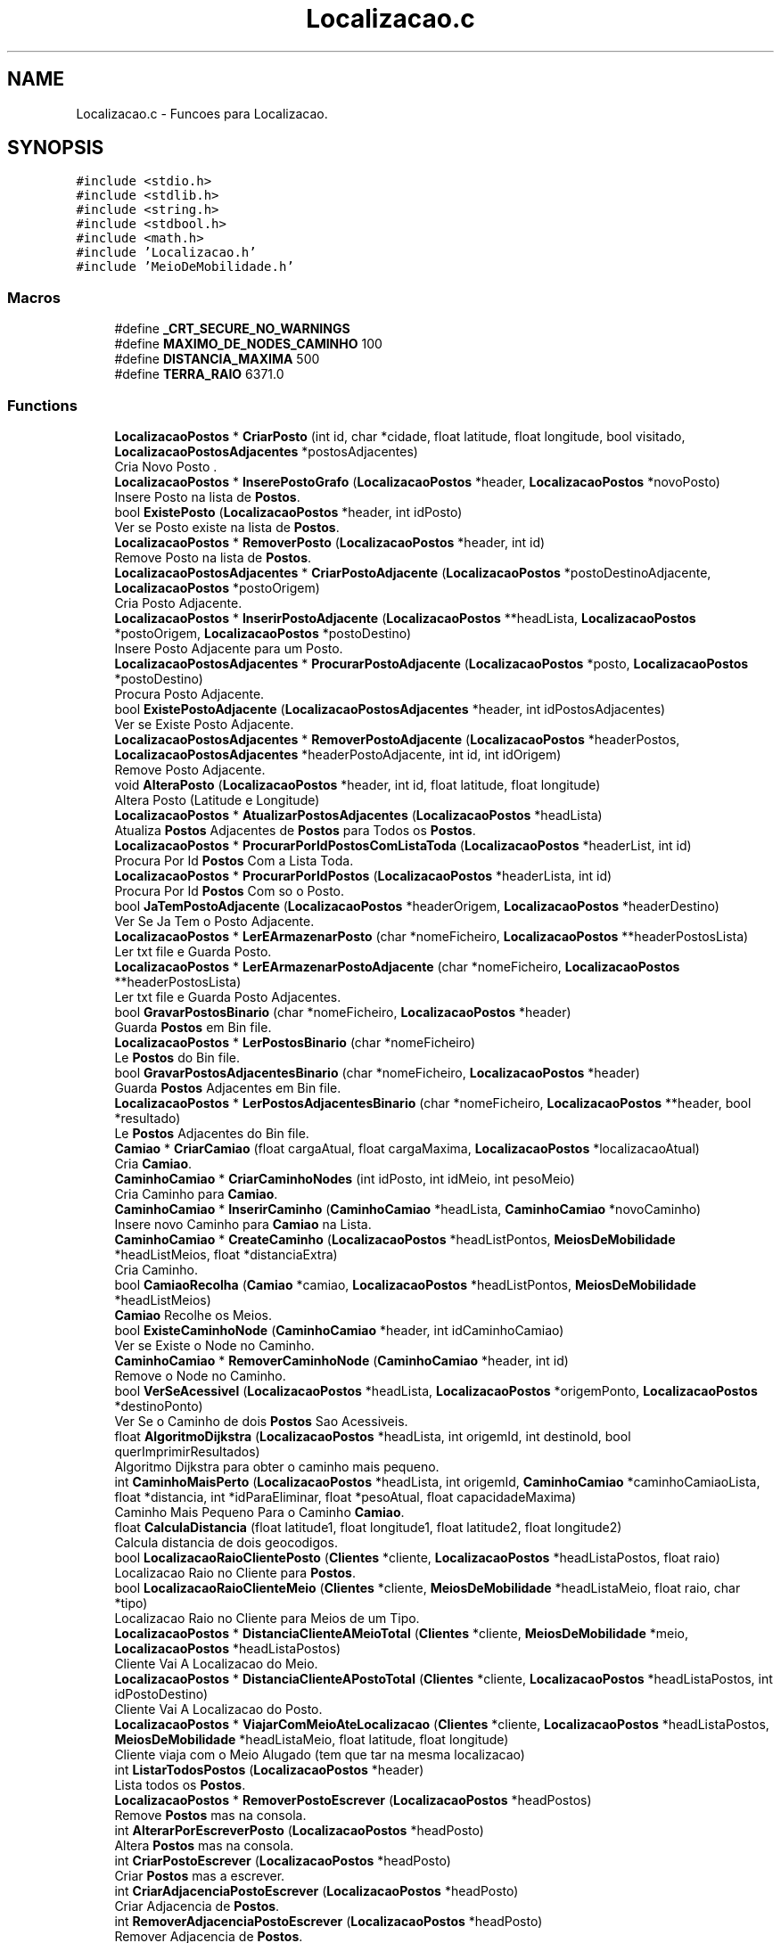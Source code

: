 .TH "Localizacao.c" 3 "Sun May 28 2023" "21089_Projeto_EDA" \" -*- nroff -*-
.ad l
.nh
.SH NAME
Localizacao.c \- Funcoes para Localizacao\&.  

.SH SYNOPSIS
.br
.PP
\fC#include <stdio\&.h>\fP
.br
\fC#include <stdlib\&.h>\fP
.br
\fC#include <string\&.h>\fP
.br
\fC#include <stdbool\&.h>\fP
.br
\fC#include <math\&.h>\fP
.br
\fC#include 'Localizacao\&.h'\fP
.br
\fC#include 'MeioDeMobilidade\&.h'\fP
.br

.SS "Macros"

.in +1c
.ti -1c
.RI "#define \fB_CRT_SECURE_NO_WARNINGS\fP"
.br
.ti -1c
.RI "#define \fBMAXIMO_DE_NODES_CAMINHO\fP   100"
.br
.ti -1c
.RI "#define \fBDISTANCIA_MAXIMA\fP   500"
.br
.ti -1c
.RI "#define \fBTERRA_RAIO\fP   6371\&.0"
.br
.in -1c
.SS "Functions"

.in +1c
.ti -1c
.RI "\fBLocalizacaoPostos\fP * \fBCriarPosto\fP (int id, char *cidade, float latitude, float longitude, bool visitado, \fBLocalizacaoPostosAdjacentes\fP *postosAdjacentes)"
.br
.RI "Cria Novo Posto \&. "
.ti -1c
.RI "\fBLocalizacaoPostos\fP * \fBInserePostoGrafo\fP (\fBLocalizacaoPostos\fP *header, \fBLocalizacaoPostos\fP *novoPosto)"
.br
.RI "Insere Posto na lista de \fBPostos\fP\&. "
.ti -1c
.RI "bool \fBExistePosto\fP (\fBLocalizacaoPostos\fP *header, int idPosto)"
.br
.RI "Ver se Posto existe na lista de \fBPostos\fP\&. "
.ti -1c
.RI "\fBLocalizacaoPostos\fP * \fBRemoverPosto\fP (\fBLocalizacaoPostos\fP *header, int id)"
.br
.RI "Remove Posto na lista de \fBPostos\fP\&. "
.ti -1c
.RI "\fBLocalizacaoPostosAdjacentes\fP * \fBCriarPostoAdjacente\fP (\fBLocalizacaoPostos\fP *postoDestinoAdjacente, \fBLocalizacaoPostos\fP *postoOrigem)"
.br
.RI "Cria Posto Adjacente\&. "
.ti -1c
.RI "\fBLocalizacaoPostos\fP * \fBInserirPostoAdjacente\fP (\fBLocalizacaoPostos\fP **headLista, \fBLocalizacaoPostos\fP *postoOrigem, \fBLocalizacaoPostos\fP *postoDestino)"
.br
.RI "Insere Posto Adjacente para um Posto\&. "
.ti -1c
.RI "\fBLocalizacaoPostosAdjacentes\fP * \fBProcurarPostoAdjacente\fP (\fBLocalizacaoPostos\fP *posto, \fBLocalizacaoPostos\fP *postoDestino)"
.br
.RI "Procura Posto Adjacente\&. "
.ti -1c
.RI "bool \fBExistePostoAdjacente\fP (\fBLocalizacaoPostosAdjacentes\fP *header, int idPostosAdjacentes)"
.br
.RI "Ver se Existe Posto Adjacente\&. "
.ti -1c
.RI "\fBLocalizacaoPostosAdjacentes\fP * \fBRemoverPostoAdjacente\fP (\fBLocalizacaoPostos\fP *headerPostos, \fBLocalizacaoPostosAdjacentes\fP *headerPostoAdjacente, int id, int idOrigem)"
.br
.RI "Remove Posto Adjacente\&. "
.ti -1c
.RI "void \fBAlteraPosto\fP (\fBLocalizacaoPostos\fP *header, int id, float latitude, float longitude)"
.br
.RI "Altera Posto (Latitude e Longitude) "
.ti -1c
.RI "\fBLocalizacaoPostos\fP * \fBAtualizarPostosAdjacentes\fP (\fBLocalizacaoPostos\fP *headLista)"
.br
.RI "Atualiza \fBPostos\fP Adjacentes de \fBPostos\fP para Todos os \fBPostos\fP\&. "
.ti -1c
.RI "\fBLocalizacaoPostos\fP * \fBProcurarPorIdPostosComListaToda\fP (\fBLocalizacaoPostos\fP *headerList, int id)"
.br
.RI "Procura Por Id \fBPostos\fP Com a Lista Toda\&. "
.ti -1c
.RI "\fBLocalizacaoPostos\fP * \fBProcurarPorIdPostos\fP (\fBLocalizacaoPostos\fP *headerLista, int id)"
.br
.RI "Procura Por Id \fBPostos\fP Com so o Posto\&. "
.ti -1c
.RI "bool \fBJaTemPostoAdjacente\fP (\fBLocalizacaoPostos\fP *headerOrigem, \fBLocalizacaoPostos\fP *headerDestino)"
.br
.RI "Ver Se Ja Tem o Posto Adjacente\&. "
.ti -1c
.RI "\fBLocalizacaoPostos\fP * \fBLerEArmazenarPosto\fP (char *nomeFicheiro, \fBLocalizacaoPostos\fP **headerPostosLista)"
.br
.RI "Ler txt file e Guarda Posto\&. "
.ti -1c
.RI "\fBLocalizacaoPostos\fP * \fBLerEArmazenarPostoAdjacente\fP (char *nomeFicheiro, \fBLocalizacaoPostos\fP **headerPostosLista)"
.br
.RI "Ler txt file e Guarda Posto Adjacentes\&. "
.ti -1c
.RI "bool \fBGravarPostosBinario\fP (char *nomeFicheiro, \fBLocalizacaoPostos\fP *header)"
.br
.RI "Guarda \fBPostos\fP em Bin file\&. "
.ti -1c
.RI "\fBLocalizacaoPostos\fP * \fBLerPostosBinario\fP (char *nomeFicheiro)"
.br
.RI "Le \fBPostos\fP do Bin file\&. "
.ti -1c
.RI "bool \fBGravarPostosAdjacentesBinario\fP (char *nomeFicheiro, \fBLocalizacaoPostos\fP *header)"
.br
.RI "Guarda \fBPostos\fP Adjacentes em Bin file\&. "
.ti -1c
.RI "\fBLocalizacaoPostos\fP * \fBLerPostosAdjacentesBinario\fP (char *nomeFicheiro, \fBLocalizacaoPostos\fP **header, bool *resultado)"
.br
.RI "Le \fBPostos\fP Adjacentes do Bin file\&. "
.ti -1c
.RI "\fBCamiao\fP * \fBCriarCamiao\fP (float cargaAtual, float cargaMaxima, \fBLocalizacaoPostos\fP *localizacaoAtual)"
.br
.RI "Cria \fBCamiao\fP\&. "
.ti -1c
.RI "\fBCaminhoCamiao\fP * \fBCriarCaminhoNodes\fP (int idPosto, int idMeio, int pesoMeio)"
.br
.RI "Cria Caminho para \fBCamiao\fP\&. "
.ti -1c
.RI "\fBCaminhoCamiao\fP * \fBInserirCaminho\fP (\fBCaminhoCamiao\fP *headLista, \fBCaminhoCamiao\fP *novoCaminho)"
.br
.RI "Insere novo Caminho para \fBCamiao\fP na Lista\&. "
.ti -1c
.RI "\fBCaminhoCamiao\fP * \fBCreateCaminho\fP (\fBLocalizacaoPostos\fP *headListPontos, \fBMeiosDeMobilidade\fP *headListMeios, float *distanciaExtra)"
.br
.RI "Cria Caminho\&. "
.ti -1c
.RI "bool \fBCamiaoRecolha\fP (\fBCamiao\fP *camiao, \fBLocalizacaoPostos\fP *headListPontos, \fBMeiosDeMobilidade\fP *headListMeios)"
.br
.RI "\fBCamiao\fP Recolhe os Meios\&. "
.ti -1c
.RI "bool \fBExisteCaminhoNode\fP (\fBCaminhoCamiao\fP *header, int idCaminhoCamiao)"
.br
.RI "Ver se Existe o Node no Caminho\&. "
.ti -1c
.RI "\fBCaminhoCamiao\fP * \fBRemoverCaminhoNode\fP (\fBCaminhoCamiao\fP *header, int id)"
.br
.RI "Remove o Node no Caminho\&. "
.ti -1c
.RI "bool \fBVerSeAcessivel\fP (\fBLocalizacaoPostos\fP *headLista, \fBLocalizacaoPostos\fP *origemPonto, \fBLocalizacaoPostos\fP *destinoPonto)"
.br
.RI "Ver Se o Caminho de dois \fBPostos\fP Sao Acessiveis\&. "
.ti -1c
.RI "float \fBAlgoritmoDijkstra\fP (\fBLocalizacaoPostos\fP *headLista, int origemId, int destinoId, bool querImprimirResultados)"
.br
.RI "Algoritmo Dijkstra para obter o caminho mais pequeno\&. "
.ti -1c
.RI "int \fBCaminhoMaisPerto\fP (\fBLocalizacaoPostos\fP *headLista, int origemId, \fBCaminhoCamiao\fP *caminhoCamiaoLista, float *distancia, int *idParaEliminar, float *pesoAtual, float capacidadeMaxima)"
.br
.RI "Caminho Mais Pequeno Para o Caminho \fBCamiao\fP\&. "
.ti -1c
.RI "float \fBCalculaDistancia\fP (float latitude1, float longitude1, float latitude2, float longitude2)"
.br
.RI "Calcula distancia de dois geocodigos\&. "
.ti -1c
.RI "bool \fBLocalizacaoRaioClientePosto\fP (\fBClientes\fP *cliente, \fBLocalizacaoPostos\fP *headListaPostos, float raio)"
.br
.RI "Localizacao Raio no Cliente para \fBPostos\fP\&. "
.ti -1c
.RI "bool \fBLocalizacaoRaioClienteMeio\fP (\fBClientes\fP *cliente, \fBMeiosDeMobilidade\fP *headListaMeio, float raio, char *tipo)"
.br
.RI "Localizacao Raio no Cliente para Meios de um Tipo\&. "
.ti -1c
.RI "\fBLocalizacaoPostos\fP * \fBDistanciaClienteAMeioTotal\fP (\fBClientes\fP *cliente, \fBMeiosDeMobilidade\fP *meio, \fBLocalizacaoPostos\fP *headListaPostos)"
.br
.RI "Cliente Vai A Localizacao do Meio\&. "
.ti -1c
.RI "\fBLocalizacaoPostos\fP * \fBDistanciaClienteAPostoTotal\fP (\fBClientes\fP *cliente, \fBLocalizacaoPostos\fP *headListaPostos, int idPostoDestino)"
.br
.RI "Cliente Vai A Localizacao do Posto\&. "
.ti -1c
.RI "\fBLocalizacaoPostos\fP * \fBViajarComMeioAteLocalizacao\fP (\fBClientes\fP *cliente, \fBLocalizacaoPostos\fP *headListaPostos, \fBMeiosDeMobilidade\fP *headListaMeio, float latitude, float longitude)"
.br
.RI "Cliente viaja com o Meio Alugado (tem que tar na mesma localizacao) "
.ti -1c
.RI "int \fBListarTodosPostos\fP (\fBLocalizacaoPostos\fP *header)"
.br
.RI "Lista todos os \fBPostos\fP\&. "
.ti -1c
.RI "\fBLocalizacaoPostos\fP * \fBRemoverPostoEscrever\fP (\fBLocalizacaoPostos\fP *headPostos)"
.br
.RI "Remove \fBPostos\fP mas na consola\&. "
.ti -1c
.RI "int \fBAlterarPorEscreverPosto\fP (\fBLocalizacaoPostos\fP *headPosto)"
.br
.RI "Altera \fBPostos\fP mas na consola\&. "
.ti -1c
.RI "int \fBCriarPostoEscrever\fP (\fBLocalizacaoPostos\fP *headPosto)"
.br
.RI "Criar \fBPostos\fP mas a escrever\&. "
.ti -1c
.RI "int \fBCriarAdjacenciaPostoEscrever\fP (\fBLocalizacaoPostos\fP *headPosto)"
.br
.RI "Criar Adjacencia de \fBPostos\fP\&. "
.ti -1c
.RI "int \fBRemoverAdjacenciaPostoEscrever\fP (\fBLocalizacaoPostos\fP *headPosto)"
.br
.RI "Remover Adjacencia de \fBPostos\fP\&. "
.ti -1c
.RI "int \fBCamiaoRecolhaEscrever\fP (\fBLocalizacaoPostos\fP *headPosto, \fBMeiosDeMobilidade\fP *headListaMeios)"
.br
.RI "\fBCamiao\fP Recolha\&. "
.ti -1c
.RI "int \fBListaAdjacentes\fP (\fBLocalizacaoPostos\fP *headPosto)"
.br
.RI "Mostrar \fBPostos\fP Adjacentes\&. "
.in -1c
.SH "Detailed Description"
.PP 
Funcoes para Localizacao\&. 


.PP
\fBAuthor\fP
.RS 4
Rafael Silva @email a21089@alunos.ipca.pt 
.RE
.PP
\fBDate\fP
.RS 4
2023 
.RE
.PP

.SH "Macro Definition Documentation"
.PP 
.SS "#define _CRT_SECURE_NO_WARNINGS"

.SS "#define DISTANCIA_MAXIMA   500"

.SS "#define MAXIMO_DE_NODES_CAMINHO   100"

.SS "#define TERRA_RAIO   6371\&.0"

.SH "Function Documentation"
.PP 
.SS "float AlgoritmoDijkstra (\fBLocalizacaoPostos\fP * headLista, int origemId, int destinoId, bool querImprimirResultados)"

.PP
Algoritmo Dijkstra para obter o caminho mais pequeno\&. 
.PP
\fBParameters\fP
.RS 4
\fIheadLista\fP head lista de \fBPostos\fP 
.br
\fIorigemId\fP id posto de Origem 
.br
\fIdestinoId\fP id posto de Destino 
.br
\fIquerImprimirResultados\fP ver se quer imprimir o path ou nao
.RE
.PP
\fBReturns\fP
.RS 4
distancia[destinoId]; 
.RE
.PP

.SS "void AlteraPosto (\fBLocalizacaoPostos\fP * header, int id, float latitude, float longitude)"

.PP
Altera Posto (Latitude e Longitude) 
.PP
\fBParameters\fP
.RS 4
\fIheader\fP header da lista de \fBPostos\fP 
.br
\fIid\fP id Posto 
.br
\fIlatitude\fP latitude Posto 
.br
\fIlongitude\fP longitude Posto 
.RE
.PP

.SS "int AlterarPorEscreverPosto (\fBLocalizacaoPostos\fP * headPosto)"

.PP
Altera \fBPostos\fP mas na consola\&. 
.PP
\fBParameters\fP
.RS 4
\fIheadPostos\fP header de \fBLocalizacaoPostos\fP 
.RE
.PP
\fBReturns\fP
.RS 4
0; 
.RE
.PP

.SS "\fBLocalizacaoPostos\fP * AtualizarPostosAdjacentes (\fBLocalizacaoPostos\fP * headLista)"

.PP
Atualiza \fBPostos\fP Adjacentes de \fBPostos\fP para Todos os \fBPostos\fP\&. 
.PP
\fBParameters\fP
.RS 4
\fIheadLista\fP header dos postos
.RE
.PP
\fBReturns\fP
.RS 4
headLista de \fBLocalizacaoPostos\fP; 
.RE
.PP

.SS "float CalculaDistancia (float latitude1, float longitude1, float latitude2, float longitude2)"

.PP
Calcula distancia de dois geocodigos\&. 
.PP
\fBParameters\fP
.RS 4
\fIlatitude1\fP latitude do primeiro 
.br
\fIlongitude1\fP longitude do primeiro 
.br
\fIlatitude2\fP latitude do segundo 
.br
\fIlongitude2\fP longitude do segundo
.RE
.PP
\fBReturns\fP
.RS 4
float; 
.RE
.PP

.SS "bool CamiaoRecolha (\fBCamiao\fP * camiao, \fBLocalizacaoPostos\fP * headListPontos, \fBMeiosDeMobilidade\fP * headListMeios)"

.PP
\fBCamiao\fP Recolhe os Meios\&. 
.PP
\fBParameters\fP
.RS 4
\fIcamiao\fP camiao 
.br
\fIheadListPontos\fP head lista de \fBPostos\fP 
.br
\fIheadListMeios\fP head lista de meios
.RE
.PP
\fBReturns\fP
.RS 4
True/False; 
.RE
.PP

.SS "int CamiaoRecolhaEscrever (\fBLocalizacaoPostos\fP * headPosto, \fBMeiosDeMobilidade\fP * headListaMeios)"

.PP
\fBCamiao\fP Recolha\&. 
.PP
\fBParameters\fP
.RS 4
\fIheadPostos\fP header de \fBLocalizacaoPostos\fP 
.br
\fIheadListaMeios\fP header de \fBMeiosDeMobilidade\fP 
.RE
.PP
\fBReturns\fP
.RS 4
0; 
.RE
.PP

.SS "int CaminhoMaisPerto (\fBLocalizacaoPostos\fP * headLista, int origemId, \fBCaminhoCamiao\fP * caminhoCamiaoLista, float * distancia, int * idParaEliminar, float * pesoAtual, float capacidadeMaxima)"

.PP
Caminho Mais Pequeno Para o Caminho \fBCamiao\fP\&. 
.PP
\fBParameters\fP
.RS 4
\fIheadLista\fP head lista de \fBPostos\fP 
.br
\fIorigemId\fP id posto de Origem 
.br
\fIcaminhoCamiaoLista\fP caminho do \fBCamiao\fP 
.br
\fIdistancia\fP distancia 
.br
\fIidParaEliminar\fP id posto para eliminar 
.br
\fIpesoAtual\fP peso atual 
.br
\fIcapacidadeMaxima\fP capacidade Maxima
.RE
.PP
\fBReturns\fP
.RS 4
idPosto; 
.RE
.PP

.SS "\fBCaminhoCamiao\fP * CreateCaminho (\fBLocalizacaoPostos\fP * headListPontos, \fBMeiosDeMobilidade\fP * headListMeios, float * distanciaExtra)"

.PP
Cria Caminho\&. 
.PP
\fBParameters\fP
.RS 4
\fIheadListPontos\fP head lista de pontos 
.br
\fIheadListMeios\fP head lista de meios 
.br
\fIdistanciaExtra\fP distancia extra para chegar aos pontos
.RE
.PP
\fBReturns\fP
.RS 4
caminho de \fBCaminhoCamiao\fP; 
.RE
.PP

.SS "int CriarAdjacenciaPostoEscrever (\fBLocalizacaoPostos\fP * headPosto)"

.PP
Criar Adjacencia de \fBPostos\fP\&. 
.PP
\fBParameters\fP
.RS 4
\fIheadPostos\fP header de \fBLocalizacaoPostos\fP 
.RE
.PP
\fBReturns\fP
.RS 4
0; 
.RE
.PP

.SS "\fBCamiao\fP * CriarCamiao (float cargaAtual, float cargaMaxima, \fBLocalizacaoPostos\fP * localizacaoAtual)"

.PP
Cria \fBCamiao\fP\&. 
.PP
\fBParameters\fP
.RS 4
\fIcargaAtual\fP carga Atual do camiao 
.br
\fIcargaMaxima\fP carga Maxima do \fBCamiao\fP 
.br
\fIlocalizacaoAtual\fP localizacao Atual
.RE
.PP
\fBReturns\fP
.RS 4
novoCamiao de \fBCamiao\fP; 
.RE
.PP

.SS "\fBCaminhoCamiao\fP * CriarCaminhoNodes (int idPosto, int idMeio, int pesoMeio)"

.PP
Cria Caminho para \fBCamiao\fP\&. 
.PP
\fBParameters\fP
.RS 4
\fIidPosto\fP id do Posto 
.br
\fIidMeio\fP id do Meio 
.br
\fIpesoMeio\fP peso do Meio
.RE
.PP
\fBReturns\fP
.RS 4
novoCaminho de \fBCaminhoCamiao\fP; 
.RE
.PP

.SS "\fBLocalizacaoPostos\fP * CriarPosto (int id, char * cidade, float latitude, float longitude, bool visitado, \fBLocalizacaoPostosAdjacentes\fP * postosAdjacentes)"

.PP
Cria Novo Posto \&. 
.PP
\fBParameters\fP
.RS 4
\fIid\fP id do Posto 
.br
\fIcidade\fP cidade do Posto 
.br
\fIlatitude\fP latitude do Posto 
.br
\fIlongitude\fP longitude do Posto 
.br
\fIvisitado\fP ver se ta visitado o Posto 
.br
\fIpostosAdjacentes\fP postos Adjacentes
.RE
.PP
\fBReturns\fP
.RS 4
novoPosto de \fBLocalizacaoPostos\fP; 
.RE
.PP

.SS "\fBLocalizacaoPostosAdjacentes\fP * CriarPostoAdjacente (\fBLocalizacaoPostos\fP * postoDestinoAdjacente, \fBLocalizacaoPostos\fP * postoOrigem)"

.PP
Cria Posto Adjacente\&. 
.PP
\fBParameters\fP
.RS 4
\fIpostoDestinoAdjacente\fP posto que quer ficar Adjacente (Destino) 
.br
\fIpostoOrigem\fP posto origem (Origem)
.RE
.PP
\fBReturns\fP
.RS 4
postoAdjacente de \fBLocalizacaoPostos\fP; 
.RE
.PP

.SS "int CriarPostoEscrever (\fBLocalizacaoPostos\fP * headPosto)"

.PP
Criar \fBPostos\fP mas a escrever\&. 
.PP
\fBParameters\fP
.RS 4
\fIheadPostos\fP header de \fBLocalizacaoPostos\fP 
.RE
.PP
\fBReturns\fP
.RS 4
0; 
.RE
.PP

.SS "\fBLocalizacaoPostos\fP * DistanciaClienteAMeioTotal (\fBClientes\fP * cliente, \fBMeiosDeMobilidade\fP * meio, \fBLocalizacaoPostos\fP * headListaPostos)"

.PP
Cliente Vai A Localizacao do Meio\&. 
.PP
\fBParameters\fP
.RS 4
\fIcliente\fP cliente 
.br
\fImeio\fP meio 
.br
\fIheadListPostos\fP head lista \fBPostos\fP
.RE
.PP
\fBReturns\fP
.RS 4
headListPostos de \fBLocalizacaoPostos\fP; 
.RE
.PP

.SS "\fBLocalizacaoPostos\fP * DistanciaClienteAPostoTotal (\fBClientes\fP * cliente, \fBLocalizacaoPostos\fP * headListaPostos, int idPostoDestino)"

.PP
Cliente Vai A Localizacao do Posto\&. 
.PP
\fBParameters\fP
.RS 4
\fIcliente\fP cliente 
.br
\fIheadListPostos\fP head lista \fBPostos\fP 
.br
\fIidPostoDestino\fP id Posto Destino
.RE
.PP
\fBReturns\fP
.RS 4
headListPostos de \fBLocalizacaoPostos\fP; 
.RE
.PP

.SS "bool ExisteCaminhoNode (\fBCaminhoCamiao\fP * header, int idCaminhoCamiao)"

.PP
Ver se Existe o Node no Caminho\&. 
.PP
\fBParameters\fP
.RS 4
\fIheader\fP head do Caminho de \fBCamiao\fP 
.br
\fIidCaminhoCamiao\fP id do node do Caminho de \fBCamiao\fP
.RE
.PP
\fBReturns\fP
.RS 4
True/False; 
.RE
.PP

.SS "bool ExistePosto (\fBLocalizacaoPostos\fP * header, int idPosto)"

.PP
Ver se Posto existe na lista de \fBPostos\fP\&. 
.PP
\fBParameters\fP
.RS 4
\fIheader\fP header da Lista de \fBPostos\fP 
.br
\fIidPosto\fP id do Posto
.RE
.PP
\fBReturns\fP
.RS 4
True/False; 
.RE
.PP

.SS "bool ExistePostoAdjacente (\fBLocalizacaoPostosAdjacentes\fP * header, int idPostosAdjacentes)"

.PP
Ver se Existe Posto Adjacente\&. 
.PP
\fBParameters\fP
.RS 4
\fIheader\fP header de postos 
.br
\fIidPostosAdjacentes\fP id de postos adjacentes
.RE
.PP
\fBReturns\fP
.RS 4
True/False; 
.RE
.PP

.SS "bool GravarPostosAdjacentesBinario (char * nomeFicheiro, \fBLocalizacaoPostos\fP * header)"

.PP
Guarda \fBPostos\fP Adjacentes em Bin file\&. 
.PP
\fBParameters\fP
.RS 4
\fInomeFicheiro\fP nome do Ficheiro 
.br
\fIheader\fP header da lista de postos
.RE
.PP
\fBReturns\fP
.RS 4
True/False; 
.RE
.PP

.SS "bool GravarPostosBinario (char * nomeFicheiro, \fBLocalizacaoPostos\fP * header)"

.PP
Guarda \fBPostos\fP em Bin file\&. 
.PP
\fBParameters\fP
.RS 4
\fInomeFicheiro\fP nome do Ficheiro 
.br
\fIheader\fP header da lista de postos
.RE
.PP
\fBReturns\fP
.RS 4
True/False; 
.RE
.PP

.SS "\fBLocalizacaoPostos\fP * InserePostoGrafo (\fBLocalizacaoPostos\fP * header, \fBLocalizacaoPostos\fP * novoPosto)"

.PP
Insere Posto na lista de \fBPostos\fP\&. 
.PP
\fBParameters\fP
.RS 4
\fIheader\fP header da Lista de \fBPostos\fP 
.br
\fInovoPosto\fP novo Posto Para Inserir
.RE
.PP
\fBReturns\fP
.RS 4
header de \fBLocalizacaoPostos\fP; 
.RE
.PP

.SS "\fBCaminhoCamiao\fP * InserirCaminho (\fBCaminhoCamiao\fP * headLista, \fBCaminhoCamiao\fP * novoCaminho)"

.PP
Insere novo Caminho para \fBCamiao\fP na Lista\&. 
.PP
\fBParameters\fP
.RS 4
\fIheadLista\fP head lista do caminho do camiao 
.br
\fInovoCaminho\fP novo node para Caminho \fBCamiao\fP
.RE
.PP
\fBReturns\fP
.RS 4
headLista de \fBCaminhoCamiao\fP; 
.RE
.PP

.SS "\fBLocalizacaoPostos\fP * InserirPostoAdjacente (\fBLocalizacaoPostos\fP ** headLista, \fBLocalizacaoPostos\fP * postoOrigem, \fBLocalizacaoPostos\fP * postoDestino)"

.PP
Insere Posto Adjacente para um Posto\&. 
.PP
\fBParameters\fP
.RS 4
\fIheadLista\fP head Lista \fBPostos\fP 
.br
\fIpostoOrigem\fP posto origem (Origem) 
.br
\fIpostoDestino\fP posto destino (Destino)
.RE
.PP
\fBReturns\fP
.RS 4
headLista de \fBLocalizacaoPostos\fP; 
.RE
.PP

.SS "bool JaTemPostoAdjacente (\fBLocalizacaoPostos\fP * headerOrigem, \fBLocalizacaoPostos\fP * headerDestino)"

.PP
Ver Se Ja Tem o Posto Adjacente\&. 
.PP
\fBParameters\fP
.RS 4
\fIheaderOrigem\fP header do posto de origem 
.br
\fIheaderDestino\fP header do posto de destino
.RE
.PP
\fBReturns\fP
.RS 4
True/False; 
.RE
.PP

.SS "\fBLocalizacaoPostos\fP * LerEArmazenarPosto (char * nomeFicheiro, \fBLocalizacaoPostos\fP ** headerPostosLista)"

.PP
Ler txt file e Guarda Posto\&. 
.PP
\fBParameters\fP
.RS 4
\fInomeFicheiro\fP nome do Ficheiro 
.br
\fIheaderPostosLista\fP header da lista de postos
.RE
.PP
\fBReturns\fP
.RS 4
headerPostosLista de \fBLocalizacaoPostos\fP; 
.RE
.PP

.SS "\fBLocalizacaoPostos\fP * LerEArmazenarPostoAdjacente (char * nomeFicheiro, \fBLocalizacaoPostos\fP ** headerPostosLista)"

.PP
Ler txt file e Guarda Posto Adjacentes\&. 
.PP
\fBParameters\fP
.RS 4
\fInomeFicheiro\fP nome do Ficheiro 
.br
\fIheaderPostosLista\fP header da lista de postos
.RE
.PP
\fBReturns\fP
.RS 4
headerPostosLista de \fBLocalizacaoPostos\fP; 
.RE
.PP

.SS "\fBLocalizacaoPostos\fP * LerPostosAdjacentesBinario (char * nomeFicheiro, \fBLocalizacaoPostos\fP ** header, bool * resultado)"

.PP
Le \fBPostos\fP Adjacentes do Bin file\&. 
.PP
\fBParameters\fP
.RS 4
\fInomeFicheiro\fP nome do Ficheiro 
.br
\fIheader\fP header da Lista de \fBPostos\fP 
.br
\fIresultado\fP resultado da funcao
.RE
.PP
\fBReturns\fP
.RS 4
header de \fBLocalizacaoPostos\fP; 
.RE
.PP

.SS "\fBLocalizacaoPostos\fP * LerPostosBinario (char * nomeFicheiro)"

.PP
Le \fBPostos\fP do Bin file\&. 
.PP
\fBParameters\fP
.RS 4
\fInomeFicheiro\fP nome do Ficheiro
.RE
.PP
\fBReturns\fP
.RS 4
header de \fBLocalizacaoPostos\fP; 
.RE
.PP

.SS "int ListaAdjacentes (\fBLocalizacaoPostos\fP * headPosto)"

.PP
Mostrar \fBPostos\fP Adjacentes\&. 
.PP
\fBParameters\fP
.RS 4
\fIheadPostos\fP header de \fBLocalizacaoPostos\fP 
.RE
.PP
\fBReturns\fP
.RS 4
0; 
.RE
.PP

.SS "int ListarTodosPostos (\fBLocalizacaoPostos\fP * header)"

.PP
Lista todos os \fBPostos\fP\&. 
.PP
\fBParameters\fP
.RS 4
\fIheader\fP header de \fBLocalizacaoPostos\fP 
.RE
.PP
\fBReturns\fP
.RS 4
0; 
.RE
.PP

.SS "bool LocalizacaoRaioClienteMeio (\fBClientes\fP * cliente, \fBMeiosDeMobilidade\fP * headListaMeio, float raio, char * tipo)"

.PP
Localizacao Raio no Cliente para Meios de um Tipo\&. 
.PP
\fBParameters\fP
.RS 4
\fIcliente\fP cliente 
.br
\fIheadListaMeio\fP lista \fBPostos\fP 
.br
\fIraio\fP raio 
.br
\fItipo\fP tipo do meio
.RE
.PP
\fBReturns\fP
.RS 4
True/False; 
.RE
.PP

.SS "bool LocalizacaoRaioClientePosto (\fBClientes\fP * cliente, \fBLocalizacaoPostos\fP * headListaPostos, float raio)"

.PP
Localizacao Raio no Cliente para \fBPostos\fP\&. 
.PP
\fBParameters\fP
.RS 4
\fIcliente\fP cliente 
.br
\fIheadListPostos\fP lista \fBPostos\fP 
.br
\fIraio\fP raio
.RE
.PP
\fBReturns\fP
.RS 4
True/False; 
.RE
.PP

.SS "\fBLocalizacaoPostos\fP * ProcurarPorIdPostos (\fBLocalizacaoPostos\fP * headerLista, int id)"

.PP
Procura Por Id \fBPostos\fP Com so o Posto\&. 
.PP
\fBParameters\fP
.RS 4
\fIheaderList\fP header de postos 
.br
\fIid\fP id do Posto
.RE
.PP
\fBReturns\fP
.RS 4
headLista de \fBLocalizacaoPostos\fP; 
.RE
.PP

.SS "\fBLocalizacaoPostos\fP * ProcurarPorIdPostosComListaToda (\fBLocalizacaoPostos\fP * headerList, int id)"

.PP
Procura Por Id \fBPostos\fP Com a Lista Toda\&. 
.PP
\fBParameters\fP
.RS 4
\fIheadLista\fP header de postos 
.br
\fIid\fP id do Posto
.RE
.PP
\fBReturns\fP
.RS 4
headLista de \fBLocalizacaoPostos\fP; 
.RE
.PP

.SS "\fBLocalizacaoPostosAdjacentes\fP * ProcurarPostoAdjacente (\fBLocalizacaoPostos\fP * posto, \fBLocalizacaoPostos\fP * postoDestino)"

.PP
Procura Posto Adjacente\&. 
.PP
\fBParameters\fP
.RS 4
\fIposto\fP posto 
.br
\fIpostoDestino\fP posto destino que quer Procurar
.RE
.PP
\fBReturns\fP
.RS 4
adjacente de \fBLocalizacaoPostosAdjacentes\fP; 
.RE
.PP

.SS "int RemoverAdjacenciaPostoEscrever (\fBLocalizacaoPostos\fP * headPosto)"

.PP
Remover Adjacencia de \fBPostos\fP\&. 
.PP
\fBParameters\fP
.RS 4
\fIheadPostos\fP header de \fBLocalizacaoPostos\fP 
.RE
.PP
\fBReturns\fP
.RS 4
0; 
.RE
.PP

.SS "\fBCaminhoCamiao\fP * RemoverCaminhoNode (\fBCaminhoCamiao\fP * header, int id)"

.PP
Remove o Node no Caminho\&. 
.PP
\fBParameters\fP
.RS 4
\fIheader\fP head do Caminho de \fBCamiao\fP 
.br
\fIid\fP id do node do Caminho de \fBCamiao\fP
.RE
.PP
\fBReturns\fP
.RS 4
header de \fBCaminhoCamiao\fP; 
.RE
.PP

.SS "\fBLocalizacaoPostos\fP * RemoverPosto (\fBLocalizacaoPostos\fP * header, int id)"

.PP
Remove Posto na lista de \fBPostos\fP\&. 
.PP
\fBParameters\fP
.RS 4
\fIheader\fP header da Lista de \fBPostos\fP 
.br
\fIid\fP id Posto Para Remover
.RE
.PP
\fBReturns\fP
.RS 4
header de \fBLocalizacaoPostos\fP; 
.RE
.PP

.SS "\fBLocalizacaoPostosAdjacentes\fP * RemoverPostoAdjacente (\fBLocalizacaoPostos\fP * headerPostos, \fBLocalizacaoPostosAdjacentes\fP * headerPostoAdjacente, int id, int idOrigem)"

.PP
Remove Posto Adjacente\&. 
.PP
\fBParameters\fP
.RS 4
\fIheaderPostos\fP header dos postos 
.br
\fIheaderPostoAdjacente\fP header de postos adjacentes 
.br
\fIid\fP id de qual quer remover
.RE
.PP
\fBReturns\fP
.RS 4
headerPostoAdjacente de \fBLocalizacaoPostosAdjacentes\fP; 
.RE
.PP

.SS "\fBLocalizacaoPostos\fP * RemoverPostoEscrever (\fBLocalizacaoPostos\fP * headPostos)"

.PP
Remove \fBPostos\fP mas na consola\&. 
.PP
\fBParameters\fP
.RS 4
\fIheadPostos\fP header de \fBLocalizacaoPostos\fP 
.RE
.PP
\fBReturns\fP
.RS 4
headPostos; 
.RE
.PP

.SS "bool VerSeAcessivel (\fBLocalizacaoPostos\fP * headLista, \fBLocalizacaoPostos\fP * origemPonto, \fBLocalizacaoPostos\fP * destinoPonto)"

.PP
Ver Se o Caminho de dois \fBPostos\fP Sao Acessiveis\&. 
.PP
\fBParameters\fP
.RS 4
\fIheadLista\fP head lista de \fBPostos\fP 
.br
\fIorigemPonto\fP posto de Origem 
.br
\fIdestinoPonto\fP posto de Destino
.RE
.PP
\fBReturns\fP
.RS 4
True/False; 
.RE
.PP

.SS "\fBLocalizacaoPostos\fP * ViajarComMeioAteLocalizacao (\fBClientes\fP * cliente, \fBLocalizacaoPostos\fP * headListaPostos, \fBMeiosDeMobilidade\fP * headListaMeio, float latitude, float longitude)"

.PP
Cliente viaja com o Meio Alugado (tem que tar na mesma localizacao) 
.PP
\fBParameters\fP
.RS 4
\fIcliente\fP cliente 
.br
\fIheadListPostos\fP head lista \fBPostos\fP 
.br
\fIheadListaMeio\fP head lista \fBMeiosDeMobilidade\fP 
.br
\fIlatitude\fP latitude do destino 
.br
\fIlongitude\fP longitude do destino
.RE
.PP
\fBReturns\fP
.RS 4
headListPostos de \fBLocalizacaoPostos\fP; 
.RE
.PP

.SH "Author"
.PP 
Generated automatically by Doxygen for 21089_Projeto_EDA from the source code\&.
